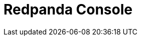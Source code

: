 = Redpanda Console
:description: Learn how to manage Redpanda using Redpanda Console.
:page-layout: index

